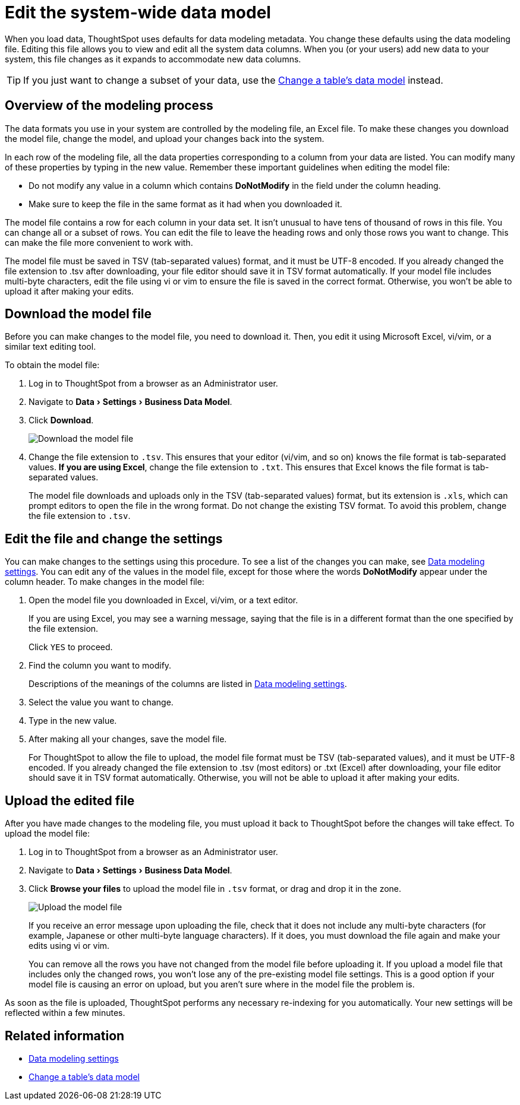 = Edit the system-wide data model
:last_updated: tbd
:linkattrs:
:experimental:
:page-aliases: /admin/data-modeling/edit-model-file.adoc
:description: Edit the modeling file to edit your data settings.

When you load data, ThoughtSpot uses defaults for data modeling metadata.
You change these defaults using the data modeling file.
Editing this file allows you to view and edit all the system data columns.
When you (or your users) add new data to your system, this file changes as it expands to accommodate new data columns.

TIP: If you just want to change a subset of your data, use the xref:model-data-ui.adoc#[Change a table's data model] instead.

== Overview of the modeling process

The data formats you use in your system are controlled by the modeling file, an Excel file.
To make these changes you download the model file, change the model, and upload your changes back into the system.

In each row of the modeling file, all the data properties corresponding to a column from your data are listed.
You can modify many of these properties by typing in the new value.
Remember these important guidelines when editing the model file:

* Do not modify any value in a column which contains *DoNotModify* in the field under the column heading.
* Make sure to keep the file in the same format as it had when you downloaded it.

The model file contains a row for each column in your data set.
It isn't unusual to have tens of thousand of rows in this file.
You can change all or a subset of rows.
You can edit the file to leave the heading rows and only those rows you want to change.
This can make the file more convenient to work with.

The model file must be saved in TSV (tab-separated values) format, and it must be UTF-8 encoded.
If you already changed the file extension to .tsv after downloading, your file editor should save it in TSV format automatically.
If your model file includes multi-byte characters, edit the file using vi or vim to ensure the file is saved in the correct format.
Otherwise, you won't be able to upload it after making your edits.

== Download the model file

Before you can make changes to the model file, you need to download it.
Then, you edit it using Microsoft Excel, vi/vim, or a similar text editing tool.

To obtain the model file:

. Log in to ThoughtSpot from a browser as an Administrator user.
. Navigate to menu:Data[Settings > Business Data Model].
. Click *Download*.
+
image::{{ site.baseurl }}/images/model-file-download.png[Download the model file]

. Change the file extension to `.tsv`.
This ensures that your editor (vi/vim, and so on) knows the file format is tab-separated values.
*If you are using Excel*, change the file extension to `.txt`.
This ensures that Excel knows the file format is tab-separated values.
+
The model file downloads and uploads only in the TSV (tab-separated values) format, but its extension is `.xls`, which can prompt editors to open the file in the wrong format.
Do not change the existing TSV format.
To avoid this problem, change the file extension to `.tsv`.

== Edit the file and change the settings

You can make changes to the settings using this procedure.
To see a list of the changes you can make, see link:data-modeling-settings.html#[Data modeling settings].
You can edit any of the values in the model file, except for those where the words *DoNotModify* appear under the column header.
To make changes in the model file:

. Open the model file you downloaded in Excel, vi/vim, or a text editor.
+
If you are using Excel, you may see a warning message, saying that the file is in a different format than the one specified by the file extension.
+
Click `YES` to proceed.

. Find the column you want to modify.
+
Descriptions of the meanings of the columns are listed in link:data-modeling-settings.html#[Data modeling settings].

. Select the value you want to change.
. Type in the new value.
. After making all your changes, save the model file.
+
For ThoughtSpot to allow the file to upload, the model file format must be TSV (tab-separated values), and it must be UTF-8 encoded.
If you already changed the file extension to .tsv (most editors) or .txt (Excel) after downloading, your file editor should save it in TSV format automatically.
Otherwise, you will not be able to upload it after making your edits.

== Upload the edited file

After you have made changes to the modeling file, you must upload it back to ThoughtSpot before the changes will take effect.
To upload the model file:

. Log in to ThoughtSpot from a browser as an Administrator user.
. Navigate to menu:Data[Settings > Business Data Model].
. Click *Browse your files* to upload the model file in `.tsv` format, or drag and drop it in the zone.
+
image::{{ site.baseurl }}/images/model-file-upload.png[Upload the model file]
+
If you receive an error message upon uploading the file, check that it does  not include any multi-byte characters (for example, Japanese or other multi-byte  language characters).
If it does, you must download the file again and  make your edits using vi or vim.
+
You can remove all the rows you have not changed from the model file before uploading it.
If you upload a model file that includes only the changed rows, you won't lose any of the pre-existing model file settings.
This is a good option if your model file is causing an error on upload, but you aren't sure where in the model file the problem is.

As soon as the file is uploaded, ThoughtSpot performs any necessary re-indexing for you automatically.
Your new settings will be reflected within a few minutes.

== Related information

* xref:data-modeling-settings.adoc#[Data modeling settings]
* xref:model-data-ui.adoc[Change a table's data model]
